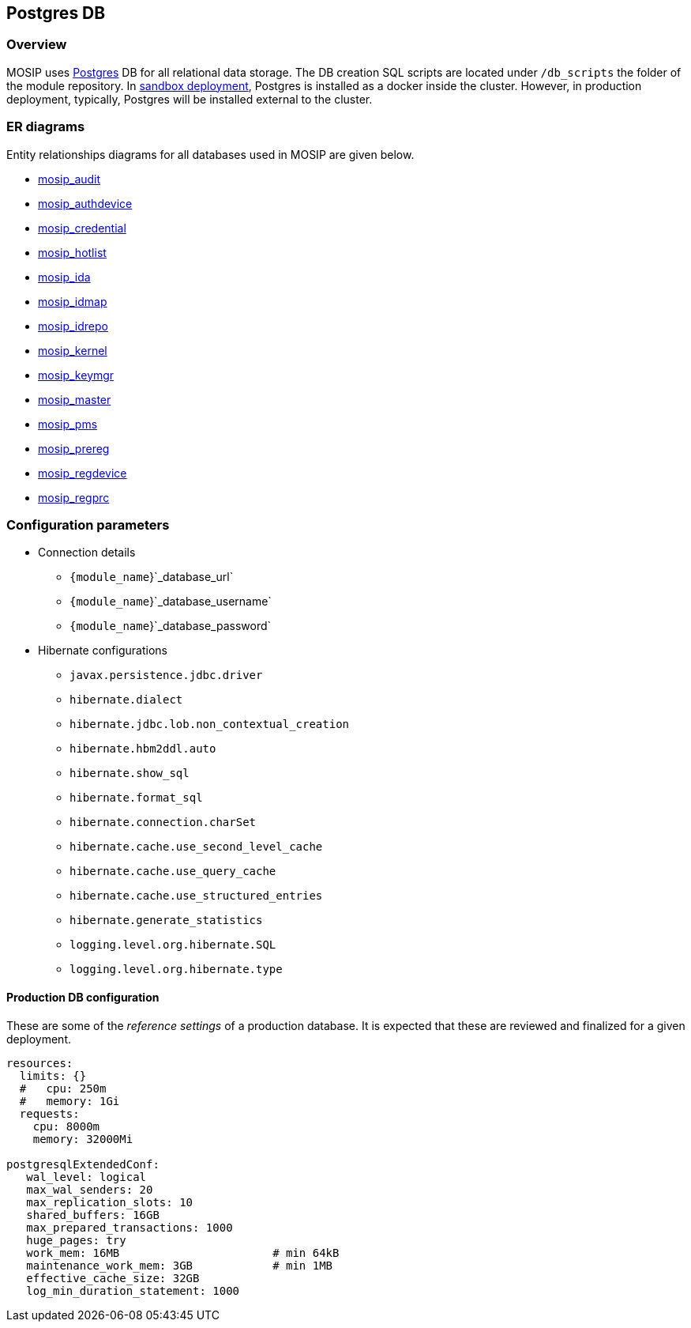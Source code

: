 == Postgres DB

=== Overview

MOSIP uses https://www.postgresql.org[Postgres] DB for all relational
data storage. The DB creation SQL scripts are located under
`/db++_++scripts` the folder of the module repository. In
https://github.com/mosip/mosip-infra/tree/release-1.2.0/deployment/v3/external/postgres[sandbox
deployment], Postgres is installed as a docker inside the cluster.
However, in production deployment, typically, Postgres will be installed
external to the cluster.

=== ER diagrams

Entity relationships diagrams for all databases used in MOSIP are given
below.

* link:../../../_images/mosip-audit-er.png[mosip++_++audit]
* link:../../../_images/mosip-authdevice-er.png[mosip++_++authdevice]
* link:../../../_images/mosip-credential-er.png[mosip++_++credential]
* link:../../../_images/mosip-hotlist-er.png[mosip++_++hotlist]
* link:../../../_images/mosip-ida-er.png[mosip++_++ida]
* link:../../../_images/mosip-idmap-er.png[mosip++_++idmap]
* link:../../../_images/mosip-idrepo-er.png[mosip++_++idrepo]
* link:../../../_images/mosip-kernel-er.png[mosip++_++kernel]
* link:../../../_images/mosip-keymgr-er.png[mosip++_++keymgr]
* link:../../../_images/mosip-master-er.png[mosip++_++master]
* link:../../../_images/mosip-pms-er.png[mosip++_++pms]
* link:../../../_images/mosip-prereg-er.png[mosip++_++prereg]
* link:../../../_images/mosip-regdevice-er.png[mosip++_++regdevice]
* link:../../../_images/mosip-regprc-er.png[mosip++_++regprc]

=== Configuration parameters

* Connection details
** `++{++module++_++name`}`++_++database++_++url`
** `++{++module++_++name`}`++_++database++_++username`
** `++{++module++_++name`}`++_++database++_++password`
* Hibernate configurations
** `javax.persistence.jdbc.driver`
** `hibernate.dialect`
** `hibernate.jdbc.lob.non++_++contextual++_++creation`
** `hibernate.hbm2ddl.auto`
** `hibernate.show++_++sql`
** `hibernate.format++_++sql`
** `hibernate.connection.charSet`
** `hibernate.cache.use++_++second++_++level++_++cache`
** `hibernate.cache.use++_++query++_++cache`
** `hibernate.cache.use++_++structured++_++entries`
** `hibernate.generate++_++statistics`
** `logging.level.org.hibernate.SQL`
** `logging.level.org.hibernate.type`

==== Production DB configuration

These are some of the _reference settings_ of a production database. It
is expected that these are reviewed and finalized for a given
deployment.

....
resources: 
  limits: {}
  #   cpu: 250m
  #   memory: 1Gi
  requests: 
    cpu: 8000m
    memory: 32000Mi

postgresqlExtendedConf:                 
   wal_level: logical
   max_wal_senders: 20
   max_replication_slots: 10
   shared_buffers: 16GB                         
   max_prepared_transactions: 1000
   huge_pages: try                              
   work_mem: 16MB                       # min 64kB
   maintenance_work_mem: 3GB            # min 1MB
   effective_cache_size: 32GB                   
   log_min_duration_statement: 1000
....
